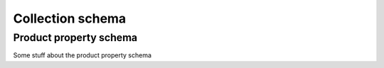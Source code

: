 .. _collection_schema:

Collection schema
*****************

.. _product_property_schema:

Product property schema
=======================

Some stuff about the product property schema
